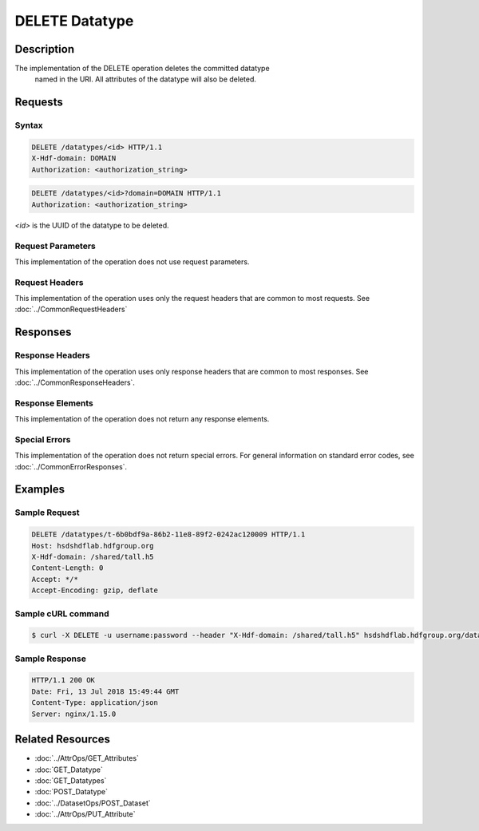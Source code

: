 **********************************************
DELETE Datatype
**********************************************

Description
===========
The implementation of the DELETE operation deletes the committed datatype
 named in the URI.  All attributes of the datatype will also be deleted.

Requests
========

Syntax
------
.. code-block:: http

    DELETE /datatypes/<id> HTTP/1.1
    X-Hdf-domain: DOMAIN
    Authorization: <authorization_string>

.. code-block:: http

    DELETE /datatypes/<id>?domain=DOMAIN HTTP/1.1
    Authorization: <authorization_string>

*<id>* is the UUID of the datatype to be deleted.

Request Parameters
------------------
This implementation of the operation does not use request parameters.

Request Headers
---------------
This implementation of the operation uses only the request headers that are common
to most requests.  See :doc:`../CommonRequestHeaders`

Responses
=========

Response Headers
----------------

This implementation of the operation uses only response headers that are common to 
most responses.  See :doc:`../CommonResponseHeaders`.

Response Elements
-----------------

This implementation of the operation does not return any response elements.

Special Errors
--------------

This implementation of the operation does not return special errors.  For general 
information on standard error codes, see :doc:`../CommonErrorResponses`.

Examples
========

Sample Request
--------------

.. code-block:: http

    DELETE /datatypes/t-6b0bdf9a-86b2-11e8-89f2-0242ac120009 HTTP/1.1
    Host: hsdshdflab.hdfgroup.org
    X-Hdf-domain: /shared/tall.h5
    Content-Length: 0
    Accept: */*
    Accept-Encoding: gzip, deflate

Sample cURL command
-------------------

.. code-block:: bash

    $ curl -X DELETE -u username:password --header "X-Hdf-domain: /shared/tall.h5" hsdshdflab.hdfgroup.org/datatypes/t-6b0bdf9a-86b2-11e8-89f2-0242ac120009

Sample Response
---------------

.. code-block:: http

    HTTP/1.1 200 OK
    Date: Fri, 13 Jul 2018 15:49:44 GMT
    Content-Type: application/json
    Server: nginx/1.15.0

Related Resources
=================

* :doc:`../AttrOps/GET_Attributes`
* :doc:`GET_Datatype`
* :doc:`GET_Datatypes`
* :doc:`POST_Datatype`
* :doc:`../DatasetOps/POST_Dataset`
* :doc:`../AttrOps/PUT_Attribute`


 